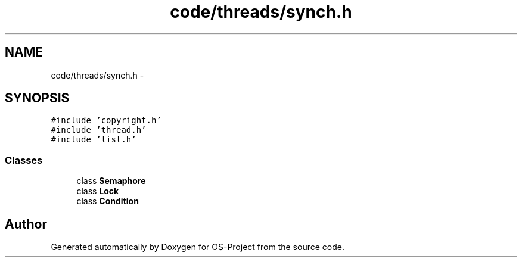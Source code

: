 .TH "code/threads/synch.h" 3 "Tue Dec 19 2017" "Version nachos-teamd" "OS-Project" \" -*- nroff -*-
.ad l
.nh
.SH NAME
code/threads/synch.h \- 
.SH SYNOPSIS
.br
.PP
\fC#include 'copyright\&.h'\fP
.br
\fC#include 'thread\&.h'\fP
.br
\fC#include 'list\&.h'\fP
.br

.SS "Classes"

.in +1c
.ti -1c
.RI "class \fBSemaphore\fP"
.br
.ti -1c
.RI "class \fBLock\fP"
.br
.ti -1c
.RI "class \fBCondition\fP"
.br
.in -1c
.SH "Author"
.PP 
Generated automatically by Doxygen for OS-Project from the source code\&.
